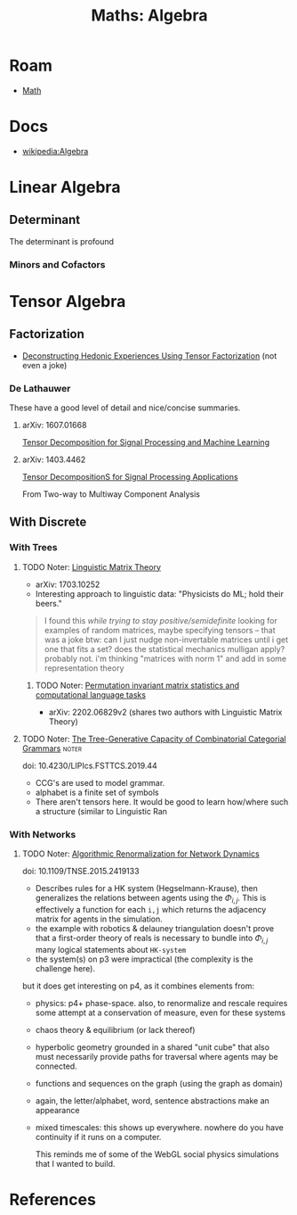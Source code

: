 :PROPERTIES:
:ID:       a0ef7bfe-1587-4fec-ac87-f7dda5dc0d20
:END:
#+TITLE: Maths: Algebra
#+DESCRIPTION: The Shapes of Clouds and Stuff
#+TAGS:

* Roam

+ [[id:a24b12f8-b3e3-4f66-9a5c-f29b715e1506][Math]]

* Docs
+ [[wikipedia:Algebra][wikipedia:Algebra]]

* Linear Algebra

** Determinant

The determinant is profound

*** Minors and Cofactors


* Tensor Algebra

** Factorization

+ [[https://www.tcrwebsite.org/volumes/1700003/la/v4_pdf/LA-04][Deconstructing Hedonic Experiences Using Tensor Factorization]] (not even a
  joke)

*** De Lathauwer

These have a good level of detail and nice/concise summaries.

**** arXiv: 1607.01668

[[https://arxiv.org/abs/1607.01668][Tensor Decomposition for Signal Processing and Machine Learning]]

**** arXiv: 1403.4462

[[https://arXiv.org/abs/1403.4462][Tensor DecompositionS for Signal Processing Applications]]

From Two-way to Multiway Component Analysis


** With Discrete

*** With Trees

**** TODO Noter: [[https://arxiv.org/abs/1703.10252][Linguistic Matrix Theory]]

+ arXiv: 1703.10252
+ Interesting approach to linguistic data: "Physicists do ML; hold their beers."

#+begin_quote
I found this /while trying to stay positive/semidefinite/ looking for examples
of random matrices, maybe specifying tensors -- that was a joke btw: can I just
nudge non-invertable matrices until i get one that fits a set? does the
statistical mechanics mulligan apply? probably not. i'm thinking "matrices with
norm 1" and add in some representation theory
#+end_quote

***** TODO Noter: [[https://arXiv.org/abs/2202.06829v2][Permutation invariant matrix statistics and computational language tasks]]

+ arXiv: 2202.06829v2 (shares two authors with Linguistic Matrix Theory)

**** TODO Noter: [[doi:10.4230/LIPIcs.FSTTCS.2019.44][The Tree-Generative Capacity of Combinatorial Categorial Grammars]] :noter:

doi: 10.4230/LIPIcs.FSTTCS.2019.44

+ CCG's are used to model grammar.
+ alphabet is a finite set of symbols


+ There aren't tensors here. It would be good to learn how/where such a
  structure (similar to Linguistic Ran

*** With Networks

**** TODO Noter: [[doi:10.1109/TNSE.2015.2419133][Algorithmic Renormalization for Network Dynamics]]

doi: 10.1109/TNSE.2015.2419133

+ Describes rules for a HK system (Hegselmann-Krause), then generalizes the
  relations between agents using the $\Phi_{i,j}$. This is effectively a
  function for each =i,j= which returns the adjacency matrix for agents in the
  simulation.
+ the example with robotics & delauney triangulation doesn't prove that a
  first-order theory of reals is necessary to bundle into $\Phi_{i,j}$ many
  logical statements about =HK-system=
+ the system(s) on p3 were impractical (the complexity is the challenge here).

but it does get interesting on p4, as it combines elements from:

+ physics: p4+ phase-space. also, to renormalize and rescale requires some
  attempt at a conservation of measure, even for these systems
+ chaos theory & equilibrium (or lack thereof)
+ hyperbolic geometry grounded in a shared "unit cube" that also must
  necessarily provide paths for traversal where agents may be connected.
+ functions and sequences on the graph (using the graph as domain)
+ again, the letter/alphabet, word, sentence abstractions make an appearance
+ mixed timescales: this shows up everywhere. nowhere do you have continuity if
  it runs on a computer.

  This reminds me of some of the WebGL social physics simulations that I wanted
  to build.


* References
